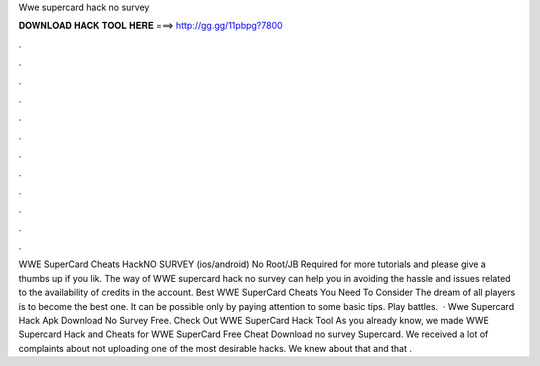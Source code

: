 Wwe supercard hack no survey

𝐃𝐎𝐖𝐍𝐋𝐎𝐀𝐃 𝐇𝐀𝐂𝐊 𝐓𝐎𝐎𝐋 𝐇𝐄𝐑𝐄 ===> http://gg.gg/11pbpg?7800

.

.

.

.

.

.

.

.

.

.

.

.

WWE SuperCard Cheats HackNO SURVEY (ios/android) No Root/JB Required  for more tutorials and please give a thumbs up if you lik. The way of WWE supercard hack no survey can help you in avoiding the hassle and issues related to the availability of credits in the account. Best WWE SuperCard Cheats You Need To Consider The dream of all players is to become the best one. It can be possible only by paying attention to some basic tips. Play battles.  · Wwe Supercard Hack Apk Download No Survey Free. Check Out WWE SuperCard Hack Tool As you already know, we made WWE Supercard Hack and Cheats for WWE SuperCard Free Cheat Download no survey Supercard. We received a lot of complaints about not uploading one of the most desirable hacks. We knew about that and that .